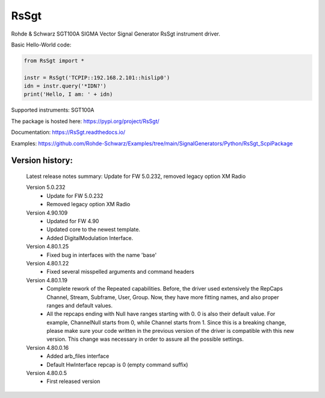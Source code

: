==================================
 RsSgt
==================================

.. image:: https://img.shields.io/pypi/v/RsSgt.svg
   :target: https://pypi.org/project/ RsSgt/

.. image:: https://readthedocs.org/projects/sphinx/badge/?version=master
   :target: https://RsSgt.readthedocs.io/

.. image:: https://img.shields.io/pypi/l/RsSgt.svg
   :target: https://pypi.python.org/pypi/RsSgt/

.. image:: https://img.shields.io/pypi/pyversions/pybadges.svg
   :target: https://img.shields.io/pypi/pyversions/pybadges.svg

.. image:: https://img.shields.io/pypi/dm/RsSgt.svg
   :target: https://pypi.python.org/pypi/RsSgt/

Rohde & Schwarz SGT100A SIGMA Vector Signal Generator RsSgt instrument driver.

Basic Hello-World code:

.. code-block:: python

    from RsSgt import *

    instr = RsSgt('TCPIP::192.168.2.101::hislip0')
    idn = instr.query('*IDN?')
    print('Hello, I am: ' + idn)

Supported instruments: SGT100A

The package is hosted here: https://pypi.org/project/RsSgt/

Documentation: https://RsSgt.readthedocs.io/

Examples: https://github.com/Rohde-Schwarz/Examples/tree/main/SignalGenerators/Python/RsSgt_ScpiPackage


Version history:
----------------

	Latest release notes summary: Update for FW 5.0.232, removed legacy option XM Radio

	Version 5.0.232
		- Update for FW 5.0.232
		- Removed legacy option XM Radio

	Version 4.90.109
		- Updated for FW 4.90
		- Updated core to the newest template.
		- Added DigitalModulation Interface.

	Version 4.80.1.25
		- Fixed bug in interfaces with the name 'base'

	Version 4.80.1.22
		- Fixed several misspelled arguments and command headers

	Version 4.80.1.19
		- Complete rework of the Repeated capabilities. Before, the driver used extensively the RepCaps Channel, Stream, Subframe, User, Group. Now, they have more fitting names, and also proper ranges and default values.
		- All the repcaps ending with Null have ranges starting with 0. 0 is also their default value. For example, ChannelNull starts from 0, while Channel starts from 1. Since this is a breaking change, please make sure your code written in the previous version of the driver is compatible with this new version. This change was necessary in order to assure all the possible settings.

	Version 4.80.0.16
		- Added arb_files interface
		- Default HwInterface repcap is 0 (empty command suffix)

	Version 4.80.0.5
		- First released version